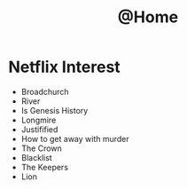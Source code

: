 #+TITLE: @Home

* Netflix Interest
 - Broadchurch
 - River
 - Is Genesis History
 - Longmire
 - Justifified
 - How to get away with murder
 - The Crown
 - Blacklist
 - The Keepers
 - Lion
